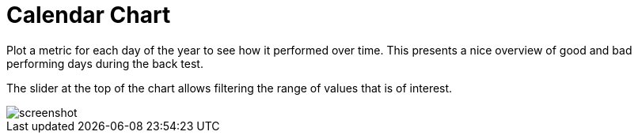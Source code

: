 = Calendar Chart
:jbake-type: item
:jbake-status: published
:imagesdir: ../img/
:icons: font

Plot a metric for each day of the year to see how it performed over time.
This presents a nice overview of good and bad performing days during the back test.

The slider at the top of the chart allows filtering the range of values that is of interest.

image::calendar.png[alt="screenshot"]
